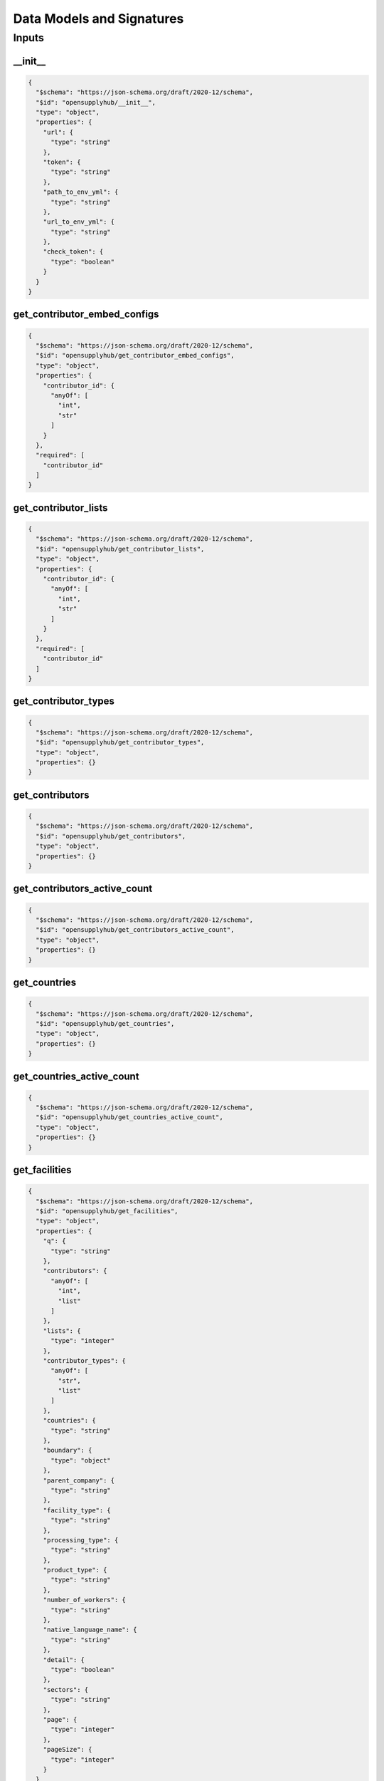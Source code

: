 .. _datamodel:

Data Models and Signatures
==========================

Inputs
------
__init__
~~~~~~~~

.. code-block:: json

  {
    "$schema": "https://json-schema.org/draft/2020-12/schema",
    "$id": "opensupplyhub/__init__",
    "type": "object",
    "properties": {
      "url": {
        "type": "string"
      },
      "token": {
        "type": "string"
      },
      "path_to_env_yml": {
        "type": "string"
      },
      "url_to_env_yml": {
        "type": "string"
      },
      "check_token": {
        "type": "boolean"
      }
    }
  }

.. uml:: 

  @startuml
   class __init__ {
   url : str
   token : str
   path_to_env_yml : str
   url_to_env_yml : str
   check_token : bool
  }
  @enduml


get_contributor_embed_configs
~~~~~~~~~~~~~~~~~~~~~~~~~~~~~

.. code-block:: json

  {
    "$schema": "https://json-schema.org/draft/2020-12/schema",
    "$id": "opensupplyhub/get_contributor_embed_configs",
    "type": "object",
    "properties": {
      "contributor_id": {
        "anyOf": [
          "int",
          "str"
        ]
      }
    },
    "required": [
      "contributor_id"
    ]
  }

.. uml:: 

  @startuml
   class get_contributor_embed_configs {
  contributor_id : Union[int,str]
  }
  @enduml


get_contributor_lists
~~~~~~~~~~~~~~~~~~~~~

.. code-block:: json

  {
    "$schema": "https://json-schema.org/draft/2020-12/schema",
    "$id": "opensupplyhub/get_contributor_lists",
    "type": "object",
    "properties": {
      "contributor_id": {
        "anyOf": [
          "int",
          "str"
        ]
      }
    },
    "required": [
      "contributor_id"
    ]
  }

.. uml:: 

  @startuml
   class get_contributor_lists {
  contributor_id : Union[int,str]
  }
  @enduml


get_contributor_types
~~~~~~~~~~~~~~~~~~~~~

.. code-block:: json

  {
    "$schema": "https://json-schema.org/draft/2020-12/schema",
    "$id": "opensupplyhub/get_contributor_types",
    "type": "object",
    "properties": {}
  }

.. uml:: 

  @startuml
   class get_contributor_types {
  }
  @enduml


get_contributors
~~~~~~~~~~~~~~~~

.. code-block:: json

  {
    "$schema": "https://json-schema.org/draft/2020-12/schema",
    "$id": "opensupplyhub/get_contributors",
    "type": "object",
    "properties": {}
  }

.. uml:: 

  @startuml
   class get_contributors {
  }
  @enduml


get_contributors_active_count
~~~~~~~~~~~~~~~~~~~~~~~~~~~~~

.. code-block:: json

  {
    "$schema": "https://json-schema.org/draft/2020-12/schema",
    "$id": "opensupplyhub/get_contributors_active_count",
    "type": "object",
    "properties": {}
  }

.. uml:: 

  @startuml
   class get_contributors_active_count {
  }
  @enduml


get_countries
~~~~~~~~~~~~~

.. code-block:: json

  {
    "$schema": "https://json-schema.org/draft/2020-12/schema",
    "$id": "opensupplyhub/get_countries",
    "type": "object",
    "properties": {}
  }

.. uml:: 

  @startuml
   class get_countries {
  }
  @enduml


get_countries_active_count
~~~~~~~~~~~~~~~~~~~~~~~~~~

.. code-block:: json

  {
    "$schema": "https://json-schema.org/draft/2020-12/schema",
    "$id": "opensupplyhub/get_countries_active_count",
    "type": "object",
    "properties": {}
  }

.. uml:: 

  @startuml
   class get_countries_active_count {
  }
  @enduml


get_facilities
~~~~~~~~~~~~~~

.. code-block:: json

  {
    "$schema": "https://json-schema.org/draft/2020-12/schema",
    "$id": "opensupplyhub/get_facilities",
    "type": "object",
    "properties": {
      "q": {
        "type": "string"
      },
      "contributors": {
        "anyOf": [
          "int",
          "list"
        ]
      },
      "lists": {
        "type": "integer"
      },
      "contributor_types": {
        "anyOf": [
          "str",
          "list"
        ]
      },
      "countries": {
        "type": "string"
      },
      "boundary": {
        "type": "object"
      },
      "parent_company": {
        "type": "string"
      },
      "facility_type": {
        "type": "string"
      },
      "processing_type": {
        "type": "string"
      },
      "product_type": {
        "type": "string"
      },
      "number_of_workers": {
        "type": "string"
      },
      "native_language_name": {
        "type": "string"
      },
      "detail": {
        "type": "boolean"
      },
      "sectors": {
        "type": "string"
      },
      "page": {
        "type": "integer"
      },
      "pageSize": {
        "type": "integer"
      }
    }
  }

.. uml:: 

  @startuml
   class get_facilities {
   q : str
   contributors : Union[int, list]
   lists : int
   contributor_types : Union[str, list]
   countries : str
   boundary : dict
   parent_company : str
   facility_type : str
   processing_type : str
   product_type : str
   number_of_workers : str
   native_language_name : str
   detail : bool
   sectors : str
   page : int
   pageSize : int
  }
  @enduml


get_facilities_count
~~~~~~~~~~~~~~~~~~~~

.. code-block:: json

  {
    "$schema": "https://json-schema.org/draft/2020-12/schema",
    "$id": "opensupplyhub/get_facilities_count",
    "type": "object",
    "properties": {}
  }

.. uml:: 

  @startuml
   class get_facilities_count {
  }
  @enduml


get_facilities_downloads
~~~~~~~~~~~~~~~~~~~~~~~~

.. code-block:: json

  {
    "$schema": "https://json-schema.org/draft/2020-12/schema",
    "$id": "opensupplyhub/get_facilities_downloads",
    "type": "object",
    "properties": {}
  }

.. uml:: 

  @startuml
   class get_facilities_downloads {
  }
  @enduml


get_facilities_match_record
~~~~~~~~~~~~~~~~~~~~~~~~~~~

.. code-block:: json

  {
    "$schema": "https://json-schema.org/draft/2020-12/schema",
    "$id": "opensupplyhub/get_facilities_match_record",
    "type": "object",
    "properties": {
      "match_id": {
        "type": "integer"
      },
      "match_url": {
        "type": "string"
      }
    }
  }

.. uml:: 

  @startuml
   class get_facilities_match_record {
   match_id : int
   match_url : str
  }
  @enduml


get_facility
~~~~~~~~~~~~

.. code-block:: json

  {
    "$schema": "https://json-schema.org/draft/2020-12/schema",
    "$id": "opensupplyhub/get_facility",
    "type": "object",
    "properties": {
      "osh_id": "string",
      "return_extended_fields": {
        "type": "boolean"
      }
    },
    "required": [
      "osh_id"
    ]
  }

.. uml:: 

  @startuml
   class get_facility {
  osh_id : str
   return_extended_fields : bool
  }
  @enduml


get_facility_history
~~~~~~~~~~~~~~~~~~~~

.. code-block:: json

  {
    "$schema": "https://json-schema.org/draft/2020-12/schema",
    "$id": "opensupplyhub/get_facility_history",
    "type": "object",
    "properties": {
      "osh_id": "string"
    },
    "required": [
      "osh_id"
    ]
  }

.. uml:: 

  @startuml
   class get_facility_history {
  osh_id : str
  }
  @enduml


get_facility_processing_types
~~~~~~~~~~~~~~~~~~~~~~~~~~~~~

.. code-block:: json

  {
    "$schema": "https://json-schema.org/draft/2020-12/schema",
    "$id": "opensupplyhub/get_facility_processing_types",
    "type": "object",
    "properties": {}
  }

.. uml:: 

  @startuml
   class get_facility_processing_types {
  }
  @enduml


get_parent_companies
~~~~~~~~~~~~~~~~~~~~

.. code-block:: json

  {
    "$schema": "https://json-schema.org/draft/2020-12/schema",
    "$id": "opensupplyhub/get_parent_companies",
    "type": "object",
    "properties": {}
  }

.. uml:: 

  @startuml
   class get_parent_companies {
  }
  @enduml


get_product_types
~~~~~~~~~~~~~~~~~

.. code-block:: json

  {
    "$schema": "https://json-schema.org/draft/2020-12/schema",
    "$id": "opensupplyhub/get_product_types",
    "type": "object",
    "properties": {}
  }

.. uml:: 

  @startuml
   class get_product_types {
  }
  @enduml


get_sectors
~~~~~~~~~~~

.. code-block:: json

  {
    "$schema": "https://json-schema.org/draft/2020-12/schema",
    "$id": "opensupplyhub/get_sectors",
    "type": "object",
    "properties": {}
  }

.. uml:: 

  @startuml
   class get_sectors {
  }
  @enduml


get_workers_ranges
~~~~~~~~~~~~~~~~~~

.. code-block:: json

  {
    "$schema": "https://json-schema.org/draft/2020-12/schema",
    "$id": "opensupplyhub/get_workers_ranges",
    "type": "object",
    "properties": {}
  }

.. uml:: 

  @startuml
   class get_workers_ranges {
  }
  @enduml


post_disassociate_facility
~~~~~~~~~~~~~~~~~~~~~~~~~~

.. code-block:: json

  {
    "$schema": "https://json-schema.org/draft/2020-12/schema",
    "$id": "opensupplyhub/post_disassociate_facility",
    "type": "object",
    "properties": {
      "osh_id": "string"
    },
    "required": [
      "osh_id"
    ]
  }

.. uml:: 

  @startuml
   class post_disassociate_facility {
  osh_id : str
  }
  @enduml


post_facilities
~~~~~~~~~~~~~~~

.. code-block:: json

  {
    "$schema": "https://json-schema.org/draft/2020-12/schema",
    "$id": "opensupplyhub/post_facilities",
    "type": "object",
    "properties": {
      "name": {
        "type": "string"
      },
      "address": {
        "type": "string"
      },
      "country": {
        "type": "string"
      },
      "sector": {
        "type": "string"
      },
      "data": {
        "type": "object"
      },
      "create": {
        "type": "boolean"
      },
      "public": {
        "type": "boolean"
      },
      "textonlyfallback": {
        "type": "boolean"
      },
      "timeout_secs": {
        "type": "integer"
      },
      "number_of_workers": {
        "anyOf": [
          "int",
          "str"
        ]
      },
      "facility_type": {
        "type": "string"
      },
      "processing_type": {
        "type": "string"
      },
      "product_type": {
        "type": "string"
      },
      "parent_company_name": {
        "type": "string"
      },
      "native_language_name": {
        "type": "string"
      }
    }
  }

.. uml:: 

  @startuml
   class post_facilities {
   name : str
   address : str
   country : str
   sector : str
   data : dict
   create : bool
   public : bool
   textonlyfallback : bool
   timeout_secs : int
   number_of_workers : Union[int, str]
   facility_type : str
   processing_type : str
   product_type : str
   parent_company_name : str
   native_language_name : str
  }
  @enduml


post_facilities_bulk
~~~~~~~~~~~~~~~~~~~~

.. code-block:: json

  {
    "$schema": "https://json-schema.org/draft/2020-12/schema",
    "$id": "opensupplyhub/post_facilities_bulk",
    "type": "object",
    "properties": {
      "records": {
        "type": "array"
      },
      "cleanse": {
        "type": "boolean"
      },
      "auto_create": {
        "type": "boolean"
      }
      "column_mapping": {
        "type": "object"
      }
    },
    "required": [
      "records"
    ]
  }

.. uml:: 

  @startuml
   class post_facilities_bulk {
   records : list
   cleanse : bool
   auto_create : bool
   column_mapping : dict
  }
  @enduml


post_facility_closed
~~~~~~~~~~~~~~~~~~~~

.. code-block:: json

  {
    "$schema": "https://json-schema.org/draft/2020-12/schema",
    "$id": "opensupplyhub/post_facility_closed",
    "type": "object",
    "properties": {
      "osh_id": "string",
      "reason_for_report": "string"
    },
    "required": [
      "osh_id",
      "reason_for_report"
    ]
  }

.. uml:: 

  @startuml
   class post_facility_closed {
  osh_id : str
  reason_for_report : str
  }
  @enduml


post_facility_match_confirm
~~~~~~~~~~~~~~~~~~~~~~~~~~~

.. code-block:: json

  {
    "$schema": "https://json-schema.org/draft/2020-12/schema",
    "$id": "opensupplyhub/post_facility_match_confirm",
    "type": "object",
    "properties": {
      "match_id": {
        "type": "integer"
      },
      "match_url": {
        "type": "string"
      }
    }
  }

.. uml:: 

  @startuml
   class post_facility_match_confirm {
   match_id : int
   match_url : str
  }
  @enduml


post_facility_match_reject
~~~~~~~~~~~~~~~~~~~~~~~~~~

.. code-block:: json

  {
    "$schema": "https://json-schema.org/draft/2020-12/schema",
    "$id": "opensupplyhub/post_facility_match_reject",
    "type": "object",
    "properties": {
      "match_id": {
        "type": "integer"
      },
      "match_url": {
        "type": "string"
      }
    }
  }

.. uml:: 

  @startuml
   class post_facility_match_reject {
   match_id : int
   match_url : str
  }
  @enduml


post_facility_open
~~~~~~~~~~~~~~~~~~

.. code-block:: json

  {
    "$schema": "https://json-schema.org/draft/2020-12/schema",
    "$id": "opensupplyhub/post_facility_open",
    "type": "object",
    "properties": {
      "osh_id": "string",
      "reason_for_report": "string"
    },
    "required": [
      "osh_id",
      "reason_for_report"
    ]
  }

.. uml:: 

  @startuml
   class post_facility_open {
  osh_id : str
  reason_for_report : str
  }
  @enduml


post_facility_open_or_closed
~~~~~~~~~~~~~~~~~~~~~~~~~~~~

.. code-block:: json

  {
    "$schema": "https://json-schema.org/draft/2020-12/schema",
    "$id": "opensupplyhub/post_facility_open_or_closed",
    "type": "object",
    "properties": {
      "osh_id": "string",
      "closure_state": "string",
      "reason_for_report": "string"
    },
    "required": [
      "osh_id",
      "closure_state",
      "reason_for_report"
    ]
  }

.. uml:: 

  @startuml
   class post_facility_open_or_closed {
  osh_id : str
  closure_state : str
  reason_for_report : str
  }
  @enduml

